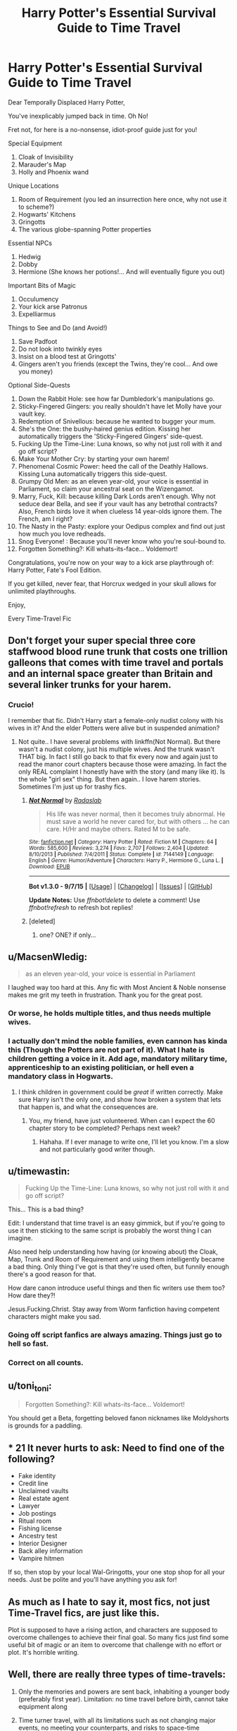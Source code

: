 #+TITLE: Harry Potter's Essential Survival Guide to Time Travel

* Harry Potter's Essential Survival Guide to Time Travel
:PROPERTIES:
:Author: stasis
:Score: 86
:DateUnix: 1447359139.0
:DateShort: 2015-Nov-12
:FlairText: Discussion
:END:
Dear Temporally Displaced Harry Potter,

You've inexplicably jumped back in time. Oh No!

Fret not, for here is a no-nonsense, idiot-proof guide just for you!

Special Equipment

1. Cloak of Invisibility
2. Marauder's Map
3. Holly and Phoenix wand

Unique Locations

1. Room of Requirement (you led an insurrection here once, why not use it to scheme?)
2. Hogwarts' Kitchens
3. Gringotts
4. The various globe-spanning Potter properties

Essential NPCs

1. Hedwig
2. Dobby
3. Hermione (She knows her potions!... And will eventually figure you out)

Important Bits of Magic

1. Occulumency
2. Your kick arse Patronus
3. Expelliarmus

Things to See and Do (and Avoid!)

1. Save Padfoot
2. Do not look into twinkly eyes
3. Insist on a blood test at Gringotts'
4. Gingers aren't you friends (except the Twins, they're cool... And owe you money)

Optional Side-Quests

1.  Down the Rabbit Hole: see how far Dumbledork's manipulations go.
2.  Sticky-Fingered Gingers: you really shouldn't have let Molly have your vault key.
3.  Redemption of Snivellous: because he wanted to bugger your mum.
4.  She's the One: the bushy-haired genius edition. Kissing her automatically triggers the 'Sticky-Fingered Gingers' side-quest.
5.  Fucking Up the Time-Line: Luna knows, so why not just roll with it and go off script?
6.  Make Your Mother Cry: by starting your own harem!
7.  Phenomenal Cosmic Power: heed the call of the Deathly Hallows. Kissing Luna automatically triggers this side-quest.
8.  Grumpy Old Men: as an eleven year-old, your voice is essential in Parliament, so claim your ancestral seat on the Wizengamot.
9.  Marry, Fuck, Kill: because killing Dark Lords aren't enough. Why not seduce dear Bella, and see if your vault has any betrothal contracts? Also, French birds love it when clueless 14 year-olds ignore them. The French, am I right?
10. The Nasty in the Pasty: explore your Oedipus complex and find out just how much you love redheads.
11. Snog Everyone! : Because you'll never know who you're soul-bound to.
12. Forgotten Something?: Kill whats-its-face... Voldemort!

Congratulations, you're now on your way to a kick arse playthrough of: Harry Potter, Fate's Fool Edition.

If you get killed, never fear, that Horcrux wedged in your skull allows for unlimited playthroughs.

Enjoy,

Every Time-Travel Fic


** Don't forget your super special three core staffwood blood rune trunk that costs one trillion galleons that comes with time travel and portals and an internal space greater than Britain and several linker trunks for your harem.
:PROPERTIES:
:Author: contak
:Score: 39
:DateUnix: 1447360284.0
:DateShort: 2015-Nov-13
:END:

*** Crucio!

I remember that fic. Didn't Harry start a female-only nudist colony with his wives in it? And the elder Potters were alive but in suspended animation?
:PROPERTIES:
:Author: stasis
:Score: 21
:DateUnix: 1447361164.0
:DateShort: 2015-Nov-13
:END:

**** Not quite.. I have several problems with linkffn(Not Normal). But there wasn't a nudist colony, just his multiple wives. And the trunk wasn't THAT big. In fact I still go back to that fix every now and again just to read the manor court chapters because those were amazing. In fact the only REAL complaint I honestly have with the story (and many like it). Is the whole "girl sex" thing. But then again.. I love harem\multi stories. Sometimes I'm just up for trashy fics.
:PROPERTIES:
:Author: ChaoQueen
:Score: 6
:DateUnix: 1447362555.0
:DateShort: 2015-Nov-13
:END:

***** [[http://www.fanfiction.net/s/7144149/1/][*/Not Normal/*]] by [[https://www.fanfiction.net/u/1806836/Radaslab][/Radaslab/]]

#+begin_quote
  His life was never normal, then it becomes truly abnormal. He must save a world he never cared for, but with others ... he can care. H/Hr and maybe others. Rated M to be safe.
#+end_quote

^{/Site/: [[http://www.fanfiction.net/][fanfiction.net]] *|* /Category/: Harry Potter *|* /Rated/: Fiction M *|* /Chapters/: 64 *|* /Words/: 585,600 *|* /Reviews/: 3,274 *|* /Favs/: 2,707 *|* /Follows/: 2,404 *|* /Updated/: 8/10/2013 *|* /Published/: 7/4/2011 *|* /Status/: Complete *|* /id/: 7144149 *|* /Language/: English *|* /Genre/: Humor/Adventure *|* /Characters/: Harry P., Hermione G., Luna L. *|* /Download/: [[http://www.p0ody-files.com/ff_to_ebook/mobile/makeEpub.php?id=7144149][EPUB]]}

--------------

*Bot v1.3.0 - 9/7/15* *|* [[[https://github.com/tusing/reddit-ffn-bot/wiki/Usage][Usage]]] | [[[https://github.com/tusing/reddit-ffn-bot/wiki/Changelog][Changelog]]] | [[[https://github.com/tusing/reddit-ffn-bot/issues/][Issues]]] | [[[https://github.com/tusing/reddit-ffn-bot/][GitHub]]]

*Update Notes:* Use /ffnbot!delete/ to delete a comment! Use /ffnbot!refresh/ to refresh bot replies!
:PROPERTIES:
:Author: FanfictionBot
:Score: 5
:DateUnix: 1447362610.0
:DateShort: 2015-Nov-13
:END:


***** [deleted]
:PROPERTIES:
:Score: 4
:DateUnix: 1447381492.0
:DateShort: 2015-Nov-13
:END:

****** one? ONE? if only...
:PROPERTIES:
:Author: DesLr
:Score: 6
:DateUnix: 1447381762.0
:DateShort: 2015-Nov-13
:END:


** u/MacsenWledig:
#+begin_quote
  as an eleven year-old, your voice is essential in Parliament
#+end_quote

I laughed way too hard at this. Any fic with Most Ancient & Noble nonsense makes me grit my teeth in frustration. Thank you for the great post.
:PROPERTIES:
:Author: MacsenWledig
:Score: 36
:DateUnix: 1447367125.0
:DateShort: 2015-Nov-13
:END:

*** Or worse, he holds multiple titles, and thus needs multiple wives.
:PROPERTIES:
:Author: stasis
:Score: 25
:DateUnix: 1447367441.0
:DateShort: 2015-Nov-13
:END:


*** I actually don't mind the noble families, even cannon has kinda this (Though the Potters are not part of it). What I hate is children getting a voice in it. Add age, mandatory military time, apprenticeship to an existing politician, or hell even a mandatory class in Hogwarts.
:PROPERTIES:
:Author: Evilsbane
:Score: 15
:DateUnix: 1447386955.0
:DateShort: 2015-Nov-13
:END:

**** I think children in government could be /great/ if written correctly. Make sure Harry isn't the only one, and show how broken a system that lets that happen is, and what the consequences are.
:PROPERTIES:
:Author: silkrobe
:Score: 15
:DateUnix: 1447392567.0
:DateShort: 2015-Nov-13
:END:

***** You, my friend, have just volunteered. When can I expect the 60 chapter story to be completed? Perhaps next week?
:PROPERTIES:
:Author: boomberrybella
:Score: 12
:DateUnix: 1447433304.0
:DateShort: 2015-Nov-13
:END:

****** Hahaha. If I ever manage to write one, I'll let you know. I'm a slow and not particularly good writer though.
:PROPERTIES:
:Author: silkrobe
:Score: 4
:DateUnix: 1447433543.0
:DateShort: 2015-Nov-13
:END:


** u/timewastin:
#+begin_quote
  Fucking Up the Time-Line: Luna knows, so why not just roll with it and go off script?
#+end_quote

This... This is a bad thing?

Edit: I understand that time travel is an easy gimmick, but if you're going to use it then sticking to the same script is probably the worst thing I can imagine.

Also need help understanding how having (or knowing about) the Cloak, Map, Trunk and Room of Requirement and using them intelligently became a bad thing. Only thing I've got is that they're used often, but funnily enough there's a good reason for that.

How dare canon introduce useful things and then fic writers use them too? How dare they?!

Jesus.Fucking.Christ. Stay away from Worm fanfiction having competent characters might make you sad.
:PROPERTIES:
:Author: timewastin
:Score: 23
:DateUnix: 1447376418.0
:DateShort: 2015-Nov-13
:END:

*** Going off script fanfics are always amazing. Things just go to hell so fast.
:PROPERTIES:
:Author: The_Entire_Eurozone
:Score: 7
:DateUnix: 1447384845.0
:DateShort: 2015-Nov-13
:END:


*** Correct on all counts.
:PROPERTIES:
:Author: Starfox5
:Score: 2
:DateUnix: 1447398804.0
:DateShort: 2015-Nov-13
:END:


** u/toni_toni:
#+begin_quote
  Forgotten Something?: Kill whats-its-face... Voldemort!
#+end_quote

You should get a Beta, forgetting beloved fanon nicknames like Moldyshorts is grounds for a paddling.
:PROPERTIES:
:Author: toni_toni
:Score: 15
:DateUnix: 1447399810.0
:DateShort: 2015-Nov-13
:END:


** * 21 It never hurts to ask: Need to find one of the following?
  :PROPERTIES:
  :CUSTOM_ID: it-never-hurts-to-ask-need-to-find-one-of-the-following
  :END:
 

- Fake identity
- Credit line
- Unclaimed vaults
- Real estate agent
- Lawyer
- Job postings
- Ritual room
- Fishing license
- Ancestry test
- Interior Designer
- Back alley information
- Vampire hitmen

If so, then stop by your local Wal-Gringotts, your one stop shop for all your needs. Just be polite and you'll have anything you ask for!
:PROPERTIES:
:Score: 13
:DateUnix: 1447534984.0
:DateShort: 2015-Nov-15
:END:


** As much as I hate to say it, most fics, not just Time-Travel fics, are just like this.

Plot is supposed to have a rising action, and characters are supposed to overcome challenges to achieve their final goal. So many fics just find some useful bit of magic or an item to overcome that challenge with no effort or plot. It's horrible writing.
:PROPERTIES:
:Score: 13
:DateUnix: 1447360998.0
:DateShort: 2015-Nov-13
:END:


** Well, there are really three types of time-travels:

1. Only the memories and powers are sent back, inhabiting a younger body (preferably first year). Limitation: no time travel before birth, cannot take equipment along

2. Time turner travel, with all its limitations such as not changing major events, no meeting your counterparts, and risks to space-time continuum.

3. Dimensional travel to a parallel universe that runs a certain amount of years behind. This is the most flexible form of 'time travel', since they can do anything they deem fit.
:PROPERTIES:
:Author: InquisitorCOC
:Score: 12
:DateUnix: 1447362278.0
:DateShort: 2015-Nov-13
:END:


** I know this is meant as satire, but I'm afraid you've given many uninspired writers a roadmap to mediocrity.
:PROPERTIES:
:Author: Co-miNb
:Score: 6
:DateUnix: 1447369023.0
:DateShort: 2015-Nov-13
:END:


** Pick your own adventure fic in which the reader is instructed to flip to a certain chapter for each choice.
:PROPERTIES:
:Author: DZCreeper
:Score: 7
:DateUnix: 1447364177.0
:DateShort: 2015-Nov-13
:END:

*** I feel like writing this now haha
:PROPERTIES:
:Score: 3
:DateUnix: 1447375539.0
:DateShort: 2015-Nov-13
:END:


** You forgot: 13. Show that all it takes to change a murderous bigot and his worse parents into good people is a handshake on the train.
:PROPERTIES:
:Author: Starfox5
:Score: 11
:DateUnix: 1447398899.0
:DateShort: 2015-Nov-13
:END:


** This made my day. Thanks for posting.
:PROPERTIES:
:Author: nounusednames
:Score: 2
:DateUnix: 1447380969.0
:DateShort: 2015-Nov-13
:END:
